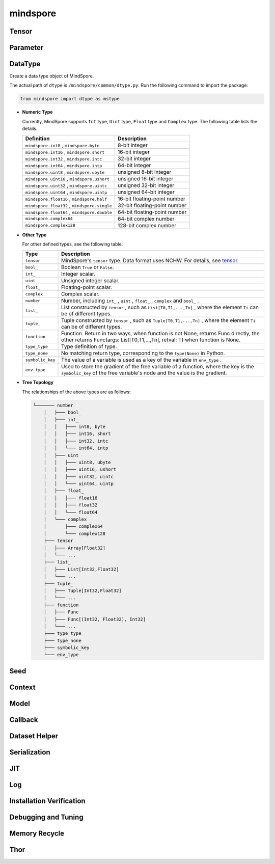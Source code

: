 mindspore
=========

Tensor
------

.. autosummary::
    :toctree: mindspore
    :nosignatures:
    :template: classtemplate.rst

    mindspore.Tensor
    mindspore.COOTensor
    mindspore.CSRTensor
    mindspore.RowTensor
    mindspore.SparseTensor

Parameter
---------

.. autosummary::
    :toctree: mindspore
    :nosignatures:
    :template: classtemplate.rst

    mindspore.Parameter
    mindspore.ParameterTuple

DataType
--------

.. class:: mindspore.dtype

  Create a data type object of MindSpore.

  The actual path of ``dtype`` is ``/mindspore/common/dtype.py``.
  Run the following command to import the package:

  .. code-block::

      from mindspore import dtype as mstype

  * **Numeric Type**

    Currently, MindSpore supports ``Int`` type, ``Uint`` type, ``Float`` type and ``Complex`` type.
    The following table lists the details.

    ==============================================   =============================
    Definition                                        Description
    ==============================================   =============================
    ``mindspore.int8`` ,  ``mindspore.byte``         8-bit integer
    ``mindspore.int16`` ,  ``mindspore.short``       16-bit integer
    ``mindspore.int32`` ,  ``mindspore.intc``        32-bit integer
    ``mindspore.int64`` ,  ``mindspore.intp``        64-bit integer
    ``mindspore.uint8`` ,  ``mindspore.ubyte``       unsigned 8-bit integer
    ``mindspore.uint16`` ,  ``mindspore.ushort``     unsigned 16-bit integer
    ``mindspore.uint32`` ,  ``mindspore.uintc``      unsigned 32-bit integer
    ``mindspore.uint64`` ,  ``mindspore.uintp``      unsigned 64-bit integer
    ``mindspore.float16`` ,  ``mindspore.half``      16-bit floating-point number
    ``mindspore.float32`` ,  ``mindspore.single``    32-bit floating-point number
    ``mindspore.float64`` ,  ``mindspore.double``    64-bit floating-point number
    ``mindspore.complex64``                          64-bit complex number
    ``mindspore.complex128``                         128-bit complex number
    ==============================================   =============================

  * **Other Type**

    For other defined types, see the following table.

    ============================   =================
    Type                            Description
    ============================   =================
    ``tensor``                      MindSpore's ``tensor`` type. Data format uses NCHW. For details, see `tensor <https://www.gitee.com/mindspore/mindspore/blob/r1.9/mindspore/python/mindspore/common/tensor.py>`_.
    ``bool_``                       Boolean ``True`` or ``False``.
    ``int_``                        Integer scalar.
    ``uint``                        Unsigned integer scalar.
    ``float_``                      Floating-point scalar.
    ``complex``                     Complex scalar.
    ``number``                      Number, including ``int_`` , ``uint`` , ``float_`` , ``complex`` and ``bool_`` .
    ``list_``                       List constructed by ``tensor`` , such as ``List[T0,T1,...,Tn]`` , where the element ``Ti`` can be of different types.
    ``tuple_``                      Tuple constructed by ``tensor`` , such as ``Tuple[T0,T1,...,Tn]`` , where the element ``Ti`` can be of different types.
    ``function``                    Function. Return in two ways, when function is not None, returns Func directly, the other returns Func(args: List[T0,T1,...,Tn], retval: T) when function is None.
    ``type_type``                   Type definition of type.
    ``type_none``                   No matching return type, corresponding to the ``type(None)`` in Python.
    ``symbolic_key``                The value of a variable is used as a key of the variable in ``env_type`` .
    ``env_type``                    Used to store the gradient of the free variable of a function, where the key is the ``symbolic_key`` of the free variable's node and the value is the gradient.
    ============================   =================

  * **Tree Topology**

    The relationships of the above types are as follows:

    .. code-block::


        └─────── number
            │   ├─── bool_
            │   ├─── int_
            │   │   ├─── int8, byte
            │   │   ├─── int16, short
            │   │   ├─── int32, intc
            │   │   └─── int64, intp
            │   ├─── uint
            │   │   ├─── uint8, ubyte
            │   │   ├─── uint16, ushort
            │   │   ├─── uint32, uintc
            │   │   └─── uint64, uintp
            │   ├─── float_
            │   │   ├─── float16
            │   │   ├─── float32
            │   │   └─── float64
            │   └─── complex
            │       ├─── complex64
            │       └─── complex128
            ├─── tensor
            │   ├─── Array[Float32]
            │   └─── ...
            ├─── list_
            │   ├─── List[Int32,Float32]
            │   └─── ...
            ├─── tuple_
            │   ├─── Tuple[Int32,Float32]
            │   └─── ...
            ├─── function
            │   ├─── Func
            │   ├─── Func[(Int32, Float32), Int32]
            │   └─── ...
            ├─── type_type
            ├─── type_none
            ├─── symbolic_key
            └─── env_type


.. autosummary::
    :toctree: mindspore
    :nosignatures:
    :template: classtemplate.rst

    mindspore.dtype_to_nptype
    mindspore.issubclass_
    mindspore.dtype_to_pytype
    mindspore.pytype_to_dtype
    mindspore.get_py_obj_dtype

Seed
----

.. autosummary::
    :toctree: mindspore
    :nosignatures:
    :template: classtemplate.rst

    mindspore.set_seed
    mindspore.get_seed

Context
--------

.. autosummary::
    :toctree: mindspore
    :nosignatures:
    :template: classtemplate.rst

    mindspore.set_context
    mindspore.get_context
    mindspore.set_auto_parallel_context
    mindspore.get_auto_parallel_context
    mindspore.reset_auto_parallel_context
    mindspore.ParallelMode
    mindspore.set_ps_context
    mindspore.get_ps_context
    mindspore.reset_ps_context
    mindspore.set_algo_parameters
    mindspore.get_algo_parameters
    mindspore.reset_algo_parameters

Model
-----

.. autosummary::
    :toctree: mindspore
    :nosignatures:
    :template: classtemplate.rst

    mindspore.Model

Callback
--------

.. autosummary::
    :toctree: mindspore
    :nosignatures:
    :template: classtemplate.rst

    mindspore.Callback
    mindspore.CheckpointConfig
    mindspore.EarlyStopping
    mindspore.History
    mindspore.LambdaCallback
    mindspore.LearningRateScheduler
    mindspore.LossMonitor
    mindspore.ModelCheckpoint
    mindspore.ReduceLROnPlateau
    mindspore.RunContext
    mindspore.TimeMonitor

Dataset Helper
---------------

.. autosummary::
    :toctree: mindspore
    :nosignatures:
    :template: classtemplate.rst

    mindspore.DatasetHelper
    mindspore.connect_network_with_dataset

Serialization
-------------

.. autosummary::
    :toctree: mindspore
    :nosignatures:
    :template: classtemplate.rst

    mindspore.async_ckpt_thread_status
    mindspore.build_searched_strategy
    mindspore.convert_model
    mindspore.export
    mindspore.load
    mindspore.load_checkpoint
    mindspore.load_distributed_checkpoint
    mindspore.load_param_into_net
    mindspore.merge_sliced_parameter
    mindspore.parse_print
    mindspore.restore_group_info_list
    mindspore.save_checkpoint

JIT
---

.. autosummary::
    :toctree: mindspore
    :nosignatures:
    :template: classtemplate.rst

    mindspore.JitConfig
    mindspore.ms_function
    mindspore.ms_class
    mindspore.mutable

Log
---

.. autosummary::
    :toctree: mindspore
    :nosignatures:
    :template: classtemplate.rst

    mindspore.get_level
    mindspore.get_log_config

Installation Verification
--------------------------

.. autosummary::
    :toctree: mindspore
    :nosignatures:
    :template: classtemplate.rst

    mindspore.run_check

Debugging and Tuning
--------------------------

.. autosummary::
    :toctree: mindspore
    :nosignatures:
    :template: classtemplate.rst

    mindspore.Profiler
    mindspore.SummaryCollector
    mindspore.SummaryLandscape
    mindspore.SummaryRecord
    mindspore.set_dump

Memory Recycle
--------------------------

.. autosummary::
    :toctree: mindspore
    :nosignatures:
    :template: classtemplate.rst

    mindspore.ms_memory_recycle

Thor
---------------

.. autosummary::
    :toctree: mindspore
    :nosignatures:
    :template: classtemplate.rst

    mindspore.ConvertModelUtils
    mindspore.ConvertNetUtils
